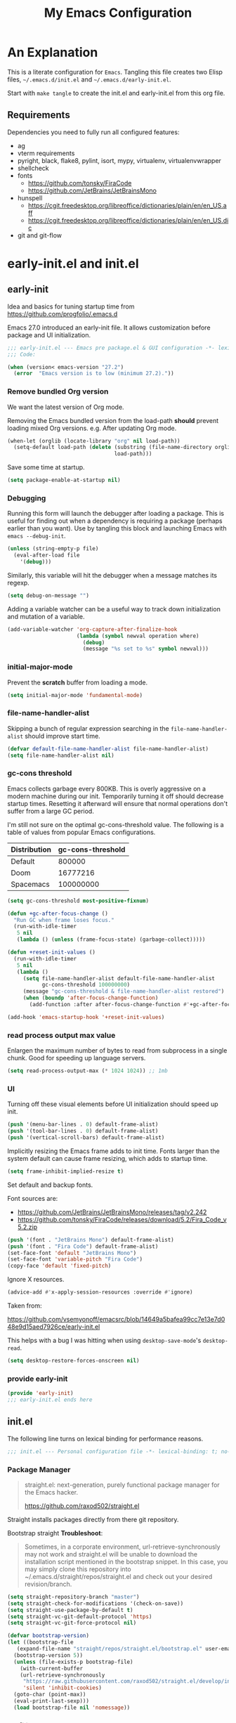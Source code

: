 #+title: My Emacs Configuration
#+STARTUP: content
#+property: header-args :tangle init.el

* An Explanation
This is a literate configuration for =Emacs=.
Tangling this file creates two Elisp files, =~/.emacs.d/init.el= and =~/.emacs.d/early-init.el=.

Start with =make tangle= to create the init.el and early-init.el from this org file.

** Requirements
Dependencies you need to fully run all configured features:
- ag
- vterm requirements
- pyright, black, flake8, pylint, isort, mypy, virtualenv, virtualenvwrapper
- shellcheck
- fonts
  - https://github.com/tonsky/FiraCode
  - https://github.com/JetBrains/JetBrainsMono
- hunspell
  - https://cgit.freedesktop.org/libreoffice/dictionaries/plain/en/en_US.aff
  - https://cgit.freedesktop.org/libreoffice/dictionaries/plain/en/en_US.dic
- git and git-flow

    
* early-init.el and init.el
** early-init
:PROPERTIES:
:header-args: :tangle-mode (identity #o444) :results silent :tangle ~/.emacs.d/early-init.el
:END:

Idea and basics for tuning startup time from https://github.com/progfolio/.emacs.d

Emacs 27.0 introduced an early-init file. It allows customization before package and UI initialization.
#+begin_src emacs-lisp
  ;;; early-init.el --- Emacs pre package.el & GUI configuration -*- lexical-binding: t; no-byte-compile: t -*-
  ;;; Code:
  
  (when (version< emacs-version "27.2")
    (error  "Emacs version is to low (minimum 27.2)."))
#+end_src

*** Remove bundled Org version

We want the latest version of Org mode.

Removing the Emacs bundled version from the load-path *should* prevent loading mixed Org versions.
e.g. After updating Org mode.
#+begin_src emacs-lisp
(when-let (orglib (locate-library "org" nil load-path))
  (setq-default load-path (delete (substring (file-name-directory orglib) 0 -1)
                                  load-path)))
#+end_src

Save some time at startup.
#+begin_src emacs-lisp
(setq package-enable-at-startup nil)
#+end_src

*** Debugging


Running this form will launch the debugger after loading a package.
This is useful for finding out when a dependency is requiring a package (perhaps earlier than you want).
Use by tangling this block and launching Emacs with =emacs --debug-init=.
#+begin_src emacs-lisp :var file="" :results silent :tangle no
(unless (string-empty-p file)
  (eval-after-load file
    '(debug)))
#+end_src

Similarly, this variable will hit the debugger when a message matches its regexp.
#+begin_src emacs-lisp :tangle no
(setq debug-on-message "")
#+end_src

Adding a variable watcher can be a useful way to track down initialization and mutation of a variable.
#+begin_src emacs-lisp :tangle no
(add-variable-watcher 'org-capture-after-finalize-hook
                      (lambda (symbol newval operation where)
                        (debug)
                        (message "%s set to %s" symbol newval)))
#+end_src

*** initial-major-mode
Prevent the *scratch* buffer from loading a mode.
#+begin_src emacs-lisp :tangle no
(setq initial-major-mode 'fundamental-mode)
#+end_src

*** file-name-handler-alist
Skipping a bunch of regular expression searching in the =file-name-handler-alist= should improve start time.
#+begin_src emacs-lisp
(defvar default-file-name-handler-alist file-name-handler-alist)
(setq file-name-handler-alist nil)
#+end_src

*** gc-cons threshold
Emacs collects garbage every 800KB.
This is overly aggressive on a modern machine during our init.
Temporarily turning it off should decrease startup times.
Resetting it afterward will ensure that normal operations don't suffer from a large GC period.

I'm still not sure on the optimal gc-cons-threshold value. The following is a
table of values from popular Emacs configurations.

| Distribution | gc-cons-threshold |
|--------------+-------------------|
| Default      |            800000 |
| Doom         |          16777216 |
| Spacemacs    |         100000000 |

#+begin_src emacs-lisp
(setq gc-cons-threshold most-positive-fixnum)

(defun +gc-after-focus-change ()
  "Run GC when frame loses focus."
  (run-with-idle-timer
   5 nil
   (lambda () (unless (frame-focus-state) (garbage-collect)))))
#+end_src

#+begin_src emacs-lisp
(defun +reset-init-values ()
  (run-with-idle-timer
   5 nil
   (lambda ()
     (setq file-name-handler-alist default-file-name-handler-alist
           gc-cons-threshold 100000000)
     (message "gc-cons-threshold & file-name-handler-alist restored")
     (when (boundp 'after-focus-change-function)
       (add-function :after after-focus-change-function #'+gc-after-focus-change)))))

(add-hook 'emacs-startup-hook '+reset-init-values)
#+end_src

*** read process output max value
Enlargen the maximum number of bytes to read from subprocess in a single chunk.
Good for speeding up language servers.

#+begin_src emacs-lisp
  (setq read-process-output-max (* 1024 1024)) ;; 1mb
#+end_src

*** UI
Turning off these visual elements before UI initialization should speed up init.
#+begin_src emacs-lisp
(push '(menu-bar-lines . 0) default-frame-alist)
(push '(tool-bar-lines . 0) default-frame-alist)
(push '(vertical-scroll-bars) default-frame-alist)
#+end_src

Implicitly resizing the Emacs frame adds to init time.
Fonts larger than the system default can cause frame resizing, which adds to startup time.
#+begin_src emacs-lisp
(setq frame-inhibit-implied-resize t)
#+end_src

Set default and backup fonts.

Font sources are:
- https://github.com/JetBrains/JetBrainsMono/releases/tag/v2.242
- https://github.com/tonsky/FiraCode/releases/download/5.2/Fira_Code_v5.2.zip
  

#+begin_src emacs-lisp
  (push '(font . "JetBrains Mono") default-frame-alist)
  (push '(font . "Fira Code") default-frame-alist)
  (set-face-font 'default "JetBrains Mono")
  (set-face-font 'variable-pitch "Fira Code")
  (copy-face 'default 'fixed-pitch)
#+end_src
Ignore X resources.
#+begin_src emacs-lisp
(advice-add #'x-apply-session-resources :override #'ignore)
#+end_src


Taken from:

[[https://github.com/vsemyonoff/emacsrc/blob/14649a5bafea99cc7e13e7d048e9d15aed7926ce/early-init.el]]

This helps with a bug I was hitting when using =desktop-save-mode='s =desktop-read=.
#+begin_src emacs-lisp
(setq desktop-restore-forces-onscreen nil)
#+end_src

*** provide early-init
#+begin_src emacs-lisp
(provide 'early-init)
;;; early-init.el ends here
#+end_src

** init.el
The following line turns on lexical binding for performance reasons.
#+begin_src emacs-lisp
  ;;; init.el --- Personal configuration file -*- lexical-binding: t; no-byte-compile: t; -*-
#+end_src

*** Package Manager
#+begin_quote
straight.el: next-generation, purely functional package manager for the Emacs hacker.

https://github.com/raxod502/straight.el
#+end_quote
Straight installs packages directly from there git repository.

Bootstrap straight
*Troubleshoot*:
#+begin_quote
Sometimes, in a corporate environment, url-retrieve-synchronously may not work and straight.el
will be unable to download the installation script mentioned in the bootstrap snippet.
In this case, you may simply clone this repository into ~/.emacs.d/straight/repos/straight.el and
check out your desired revision/branch.
#+end_quote

#+begin_src emacs-lisp
  (setq straight-repository-branch "master")
  (setq straight-check-for-modifications '(check-on-save))
  (setq straight-use-package-by-default t)
  (setq straight-vc-git-default-protocol 'https)
  (setq straight-vc-git-force-protocol nil)
  
  (defvar bootstrap-version)
  (let ((bootstrap-file
	 (expand-file-name "straight/repos/straight.el/bootstrap.el" user-emacs-directory))
	(bootstrap-version 5))
    (unless (file-exists-p bootstrap-file)
      (with-current-buffer
	  (url-retrieve-synchronously
	   "https://raw.githubusercontent.com/raxod502/straight.el/develop/install.el"
	   'silent 'inhibit-cookies)
	(goto-char (point-max))
	(eval-print-last-sexp)))
    (load bootstrap-file nil 'nomessage))
#+end_src

*** profiling
This function displays how long Emacs took to start.
It's a rough way of knowing when/if I need to optimize my init file.
#+begin_src emacs-lisp
(add-hook 'emacs-startup-hook
          (lambda ()
            (message "Emacs loaded in %s with %d garbage collecitons."
                     (format "%.2f seconds"
                             (float-time
                              (time-subtract after-init-time before-init-time)))
                     gcs-done)))
#+end_src
*** packaging

**** use-package
#+begin_src emacs-lisp
  (defmacro use-feature (name &rest args)
  "Like `use-package' but with `straight-use-package-by-default' disabled.
NAME and ARGS are in `use-package'."
  (declare (indent defun))
  `(use-package ,name
     :straight nil
     :ensure nil
     ,@args))
#+end_src

#+begin_src emacs-lisp
(straight-use-package 'use-package)
(eval-when-compile
  (require 'use-package))
#+end_src

#+begin_src emacs-lisp
(setq init-file-debug nil)
(if init-file-debug
    (setq use-package-verbose t
          use-package-expand-minimally nil
          use-package-compute-statistics t
          debug-on-error t)
  (setq use-package-verbose nil
        use-package-expand-minimally t))
#+end_src

*** define constants

#+begin_src emacs-lisp
  (defconst *sys/win32*
    (eq system-type 'windows-nt)
    "Are we running on a Win system?")
  
  (defconst *sys/linux*
    (eq system-type 'gnu/linux)
    "Are we running on a GNU/Linux system?")
  
  (defconst *sys/mac*
    (eq system-type 'darwin)
    "Are we running on a Mac system?")
  
  (defconst *sys/project-home*
    "~/Devel")
  
  (defconst sys/leader-key "SPC"
    "The default leader key.")
  
  (defconst sys/leader-secondary-key "C-SPC"
    "The secondary leader key.")
  
  (defconst sys/major-leader-key "SPC m"
    "The default major mode leader key.")
  
  (defconst sys/major-leader-secondary-key "C-SPC m"
    "The secondary major mode leader key.")
  
  (defconst *sys/shell-history-file* "~/.bash_history")
  (defconst *sys/shell-config-file* "~/.bashrc")
  
  (cond (*sys/mac*
	 (defconst *sys/font-default-height* 132)
	 (defconst *sys/shell-executable* "/usr/local/bin/bash")
	 (defconst *sys/omnisharp-server-path* (expand-file-name "util/omnisharp-run.sh" user-emacs-directory))
	 (setenv "LSP_MONO_BASE_DIR" "/usr/local/cellar/mono/6.12.0.122")
	 (setenv "LSP_OMNISHARP_EXE" "/usr/local/share/omnisharp-osx/omnisharp/omnisharp.exe")
	 )
	(*sys/linux*
	 (defconst *sys/font-default-height* 105)
	 (defconst *sys/shell-executable* "/bin/bash")
	 ))
  
  (defun sys/activate-venv ()
    "Auto activated venv when project folder name is in list of available venvs"
    (when
	(and (derived-mode-p 'python-mode) (projectile-project-root))
      (let
	  (
	   (project-dir
	    (file-name-nondirectory
	     (directory-file-name
	      (file-name-directory (projectile-project-root))))))
  
	;; require is idempotent so could be evaluated multiple times
	(require 'virtualenvwrapper)
	(cond  ((equal project-dir venv-current-name))
	       ((member project-dir (venv-get-candidates))
		(progn
		  (message "Switch venv: %s" project-dir)
		  (venv-workon project-dir))
		)
	       (t
		(progn
		  (message "%s not found. venv deactivated" project-dir)
		  (venv-deactivate)))))))
#+end_src

* Packages
** evil
#+begin_quote

Evil is an extensible vi layer for Emacs. It emulates the main features of Vim, and provides facilities for writing custom extensions.
[...] evil-collection assumes evil-want-keybinding is set to nil and evil-want-integration is set to t before loading evil and evil-collection.

https://github.com/emacs-evil/evil
#+end_quote

#+begin_src emacs-lisp
  (use-package evil
    :demand t
    :init
    (setq evil-want-integration t)
    (setq evil-undo-system 'undo-redo)
    (setq evil-want-keybinding nil)
    :hook (after-init . evil-mode))
#+end_src

*** evil-collection
#+begin_quote
This is a collection of Evil bindings for the parts of Emacs that Evil does not cover properly by default.

https://github.com/emacs-evil/evil-collection
#+end_quote
#+begin_src emacs-lisp
  (use-package evil-collection
    :after evil
    :init
    (progn
      ;;Whether to setup Evil bindings in the minibuffer.
      (setq evil-collection-setup-minibuffer t))
    :config
    (progn
      (evil-collection-init)
      ))
#+end_src

** general (key-bindings)
#+begin_quote
general.el provides a more convenient method for binding keys in emacs (for both evil and non-evil users).

https://github.com/noctuid/general.el#about
#+end_quote

Load general before the remaining packages so they can make use of the ~:general~ keyword in their declarations.

#+begin_src emacs-lisp
  (use-package general
    :demand t
    :init
    (progn
      (setq general-override-states '(insert emacs hybrid normal visual motion operator replace)))
    :config
    (progn
  
      (defun sys/major-mode-name (arg)
	"Return major mode name"
	(cons
	 (cadr (split-string (car arg) " "))
	 (replace-regexp-in-string
	  "-mode$"
	  ""
	  (symbol-name major-mode))))
  
      (general-evil-setup)
  
      (general-create-definer
	global-leader
	:keymaps 'override
	:states '(normal insert emacs motion visual)
	:prefix sys/leader-key
	:non-normal-prefix sys/leader-secondary-key)
  
      (general-create-definer
	global-major-leader
	:states '(normal insert emacs motion viusal)
	:prefix sys/major-leader-key
	:non-normal-prefix sys/major-leader-secondary-key
	"" '(:ignore t :which-key sys/major-mode-name))
  
      (general-nmap "," (general-simulate-key "SPC m"))
  
      (global-leader
	"a" '(:ignore t :wk "applications")
  
	"b" '(:ignore t :wk "buffers")
	"bx"  'kill-current-buffer
	"bd"  'dired
	"bD" 'dired-jump
	"bm" '((lambda () (interactive) (switch-to-buffer "*Messages*"))
	       :which-key "messages-buffer")
	"bs" '((lambda () (interactive) (switch-to-buffer "*scratch*"))
	       :which-key "scratch-buffer")
  
	"f" '(:ignore t :wk "files")
	"fe" '(:ignore t :which-key "env")
	"fed" '((lambda () (interactive) (find-file (expand-file-name "init.org" user-emacs-directory))) :which-key "init.org")
	"feb" '((lambda () (interactive) (find-file *sys/shell-config-file*)) :which-key ".bashrc")
	"fey" '((lambda () (interactive) (dired (expand-file-name "snippets" user-emacs-directory))) :which-key "yasnippet folder")
	"fep" '(straight-freeze-versions :which-key "freeze packages")
  
	"g" '(:ignore t :wk "git")
	"j" '(:ignore t :wk "jump")
	"p" '(:ignore t :wk "projects")
	"s" '(:ignore t :wk "search")
	"S" '(:ignore t :wk "spelling")
	"t" '(:ignore t :wk "themes")
  
	"T" '(:ignore t :wk "toggle")
  
	"w" '(:ignore t :wk "windows")
	"w?" 'split-window-vertically
	"w=" 'balance-windows-area
	"w/" 'split-window-horizontally
	"wH" 'evil-window-move-far-left
	"wJ" 'evil-window-move-very-bottom
	"wK" 'evil-window-move-very-top
	"wL" 'evil-window-move-far-right
	"wd" 'delete-window
	"wh" 'windmove-left
	"wj" 'windmove-down
	"wk" 'windmove-up
	"wl" 'windmove-right
	"wo" 'other-window
	"wO" 'delete-other-windows
	"wx" 'kill-buffer-and-window
	"wX" '((lambda () (interactive) (call-interactively #'other-window) (kill-buffer-and-window))
	       :which-key "kill-other-buffer-and-window")
  
	"q" '(:ignore t :wk "quit")
  
	"!" 'shell-command
	":" 'eval-expression
	"TAB" '((lambda () (interactive) (switch-to-buffer nil))
		:which-key "other-buffer")
  
  
  
	)))
#+end_src

** which-key
#+begin_quote
which-key is a minor mode for Emacs that displays the key bindings following your currently entered incomplete command (a prefix) in a popup.

https://github.com/justbur/emacs-which-key
#+end_quote
#+begin_src emacs-lisp
  (use-package which-key
    :demand t
    :config
    (progn
      (setq which-key-side-window-location 'bottom)
      (setq which-key-popup-type 'side-window)
      (setq which-key-sort-order 'which-key-key-order-alpha
	    which-key-side-window-max-width 0.33
	    which-key-idle-delay 0.75)
      (which-key-mode)
      )
    :diminish )
#+end_src

** magit
#+begin_quote
Magit is an interface to the version control system Git, implemented as an Emacs package.

https://magit.vc/
#+end_quote
#+begin_src emacs-lisp
  (use-package magit
    :defer t
    :after (general)
    :general
    (global-leader
      "gb"  'magit-blame
      "gi"  'magit-init
      "gs"  'magit-status
      )
    :config
    (transient-bind-q-to-quit))
#+end_src

*** magit-gitflow
Plugin in for git-flow in magit.

https://github.com/jtatarik/magit-gitflow

#+begin_src emacs-lisp
  (use-package magit-gitflow
    :defer t
    :init (setq magit-gitflow-popup-key "%")
    ;; TODO add % key to magit-dispatch-popup
    ;; https://magit.vc/manual/magit-popup.html#Customizing-Existing-Popups
    ;; :config
    ;; (progn
    ;;   (magit-define-popup-action 'magit-dispatch-popup
    ;;    "%" "Git Flow" 'magit-gitflow-popup t))
    :hook (magit-mode . magit-gitflow-mode)
    :general
    (general-def magit-mode-map
      "%" 'magit-gitflow-popup)
    )
#+end_src

** company
#+begin_quote
Company is a text completion framework for Emacs.
The name stands for "complete anything".
It uses pluggable back-ends and front-ends to retrieve and display completion candidates.

http://company-mode.github.io/
#+end_quote
#+begin_src emacs-lisp
  (use-package company
    :hook ((prog-mode) . company-mode)
    :diminish
    :general
    (general-def company-active-map
      "C-k" 'company-select-previous
      "C-j" 'company-select-next
      "<tab>" 'company-complete-common-or-cycle
      "S-<tab>" 'company-select-previous
      ;;for x11 https://emacs.stackexchange.com/a/53469
      "S-<iso-lefttab>" 'company-select-previous)
    :config
    (progn
  
      (defun add-yasnippet-backend (backend)
	"Add company-yasnippet backend to given company backend"
	(if (and (listp backend) (member 'company-yasnippet backend))
	    backend
	  (append (if (consp backend) backend (list backend))
		  '(:with company-yasnippet))))
  
      ;; add yasnippet-backend to all company backends
      (setq company-backends (mapcar #'add-yasnippet-backend company-backends))
  
      (setq company-tooltip-align-annotations t
	    company-idle-delay 0.1
	    company-show-numbers t
	    company-dabbrev-ignore-case nil
	    company-dabbrev-downcase nil
	    company-minimum-prefix-length 2
	    company-require-match nil)
      )
    )
  
  
  (use-package company-tabnine
    :defer t
    :commands company-tabnine-install-binary
    :after company
    :config
    (progn
      (setq company-tabnine-max-num-results 9)
      (company-tabnine-toggle t)
      )
    :init
    (progn
      ;; tabnine integration from https://github.com/MatthewZMD/.emacs.d/blob/master/elisp/init-company.el
      (defun company//sort-by-tabnine (candidates)
	"Integrate company-tabnine with lsp-mode"
	(if (or (functionp company-backend)
		(not (and (listp company-backend) (memq 'company-tabnine company-backends))))
	    candidates
	  (let ((candidates-table (make-hash-table :test #'equal))
		candidates-lsp
		candidates-tabnine)
	    (dolist (candidate candidates)
	      (if (eq (get-text-property 0 'company-backend candidate)
		      'company-tabnine)
		  (unless (gethash candidate candidates-table)
		    (push candidate candidates-tabnine))
		(push candidate candidates-lsp)
		(puthash candidate t candidates-table)))
	    (setq candidates-lsp (nreverse candidates-lsp))
	    (setq candidates-tabnine (nreverse candidates-tabnine))
	    (nconc (seq-take candidates-tabnine 3)
		   (seq-take candidates-lsp 6)))))
  
      (defun lsp-after-open-tabnine ()
	"Hook to attach to `lsp-after-open'."
	(setq-local company-tabnine-max-num-results 3)
	(add-to-list 'company-transformers 'company//sort-by-tabnine t)
	(add-to-list 'company-backends '(company-capf :with company-tabnine :separate)))
  
      (defun company-tabnine-toggle (&optional enable)
	"Enable/Disable TabNine. If ENABLE is non-nil, definitely enable it."
	(interactive)
	(if (or enable (not (memq 'company-tabnine company-backends)))
	    (progn
	      (add-hook 'lsp-after-open-hook #'lsp-after-open-tabnine)
	      (add-to-list 'company-backends #'company-tabnine)
	      (when (bound-and-true-p lsp-mode) (lsp-after-open-tabnine))
	      (message "TabNine enabled."))
	  (setq company-backends (delete 'company-tabnine company-backends))
	  (setq company-backends (delete '(company-capf :with company-tabnine :separate) company-backends))
	  (remove-hook 'lsp-after-open-hook #'lsp-after-open-tabnine)
	  (company-tabnine-kill-process)
	  (message "TabNine disabled.")))
      )
    :general
    (global-major-leader :keymaps 'prog-mode-map
      "c" '(:ignore t :wk "company")
      "ct" '(company-tabnine-toggle :wk "toggle tabnine"))
    )
#+end_src

** company-box

#+begin_quote
A company front-end with icons.

https://github.com/sebastiencs/company-box
#+end_quote

#+begin_src emacs-lisp :tangle no
  (use-package company-box
    :if (display-graphic-p)
    :after company
    :hook (company-mode . company-box-mode))
#+end_src

** consult
#+begin_quote
Consult provides practical commands based on the Emacs completion function completing-read.
Completion allows you to quickly select an item from a list of candidates.

https://github.com/minad/consult
#+end_quote

#+begin_src emacs-lisp
  (use-package consult
    :init
    (progn
  
      ;; Optionally configure the register formatting. This improves the register
      ;; preview for `consult-register', `consult-register-load',
      ;; `consult-register-store' and the Emacs built-ins.
      (setq register-preview-delay 0
	    register-preview-function #'consult-register-format)
  
      ;; Optionally tweak the register preview window.
      ;; This adds thin lines, sorting and hides the mode line of the window.
      (advice-add #'register-preview :override #'consult-register-window)
  
      ;; Optionally replace `completing-read-multiple' with an enhanced version.
      (advice-add #'completing-read-multiple :override #'consult-completing-read-multiple)
  
      ;; Use Consult to select xref locations with preview
      (setq xref-show-xrefs-function #'consult-xref
	    xref-show-definitions-function #'consult-xref)
      )
    :config
    (progn
  
      (defun consult--preview-p ()
	"Are we in a consult preview buffer?"
	(when-let (win (active-minibuffer-window))
	  (not (eq nil (buffer-local-value
			'consult--preview-function
			(window-buffer win))))))
  
      ;; Optionally configure a function which returns the project root directory.
      (setq consult-project-root-function #'projectile-project-root)
      )
  
    :general
    (general-def :states '(normal)
      "P" #'consult-yank-from-kill-ring
      )
    (global-leader
      "SPC" '(execute-extended-command :which-key "M-x")
      "/" '(consult-ripgrep :wk "ripgrep")
      "ss" '(consult-line :wk "search")
      "bb" '(consult-buffer :which-key "buffer list")
      "ff" '(find-file :wk "find files")
      "fr" '(consult-recent-file :wk "recent files")
      "ji" '(consult-imenu :wk "imenu")
      )
    :defer 1
    )
#+end_src

** projectile
#+begin_quote
Projectile is a project interaction library for Emacs.
Its goal is to provide a nice set of features operating on a project level without introducing external dependencies (when feasible).

https://github.com/bbatsov/projectile
#+end_quote
#+begin_src emacs-lisp
  (use-package projectile
    :after (general)
    :commands (projectile-project-root)
    :general
    (global-leader
      "p!" 'projectile-run-shell-command-in-root
      "pp" 'projectile-switch-project
      "pf" 'projectile-find-file
      "pD" 'projectile-dired
      "pe" 'projectile-edit-dir-locals
      "pR" 'projectile-replace)
    :config
    (progn
      (defun sys/switch-project-action ()
	"Switch to a workspace with the project name."
	(persp-switch (projectile-project-name))
	(projectile-find-file))
      (setq projectile-project-search-path (list *sys/project-home*))
      (setq projectile-switch-project-action #'sys/switch-project-action)
      (add-to-list 'projectile-globally-ignored-directories "site-packages")
      (projectile-mode t))
    )
#+end_src

** vterm
#+begin_quote
Emacs-libvterm (vterm) is fully-fledged terminal emulator inside GNU Emacs based on libvterm, a C library.

https://github.com/akermu/emacs-libvterm
#+end_quote
#+begin_src emacs-lisp
  (use-package vterm
    :straight (:post-build (cl-letf (((symbol-function #'pop-to-buffer)
				      (lambda (buffer) (with-current-buffer buffer (message (buffer-string))))))
			     (setq vterm-always-compile-module t)
			     (require 'vterm)))
    :commands (vterm vterm-other-window)
    :general
    (global-leader "at" '(:ignore t :which-key "terminal")
      "att" 'vterm-other-window
      "at." 'vterm
      )
    ;; (general-def vterm-mode-map "C-r" 'helm-vterm-search-history :states '(normal emacs))
    (general-def vterm-mode-map "C-l" 'vterm-clear :states '(normal emacs))
    ;; copied from spacemacs
    :config
    (setq vterm-shell *sys/shell-executable*)
    ;; (defun vterm-make-history-candidates ()
    ;;   (with-temp-buffer
    ;;     (insert-file-contents *sys/shell-history-file*)
    ;;     (reverse
    ;;      (delete-dups
    ;; 	(split-string (buffer-string) "\n")))))
  
    ;; (defun helm-vterm-search-history ()
    ;;   "Narrow down bash history with helm."
    ;;   (interactive)
    ;;   (cl-assert (string-equal mode-name "VTerm") nil "Not in VTerm mode")
    ;;   (helm :sources (helm-build-sync-source "Bash history"
    ;; 		     :candidates (vterm-make-history-candidates)
    ;; 		     :action #'vterm-send-string)
    ;; 	  :buffer "*helm-bash-history*"
    ;; 	  :candidate-number-limit 10000))
  
    (evil-set-initial-state 'vterm-mode 'emacs)
    (add-hook 'vterm-mode-hook #'(lambda () (setq-local global-hl-line-mode nil)))
    )
#+end_src

** diminish
#+begin_quote
This package implements hiding or abbreviation of the mode line displays (lighters) of minor-modes.

https://github.com/emacsmirror/diminish
#+end_quote
#+begin_src emacs-lisp :lexical t
(use-package diminish
  :defer 3)
#+end_src

** expand-region
#+begin_quote
Expand region increases the selected region by semantic units. Just keep pressing the key until it selects what you want.

https://github.com/magnars/expand-region.el

See also
https://github.com/hlissner/doom-emacs/blob/develop/docs/faq.org#why-do-non-evil-users-get-expand-region-but-not-evil-users
to learn about the VIM way.
#+end_quote
#+begin_src emacs-lisp
  (use-package expand-region
    :commands er/expand-region
    :config
    (setq expand-region-contract-fast-key "V"
	  expand-region-reset-fast-key "r")
    :general
    (global-leader
      "v"   'er/expand-region)
    )
#+end_src
** Development
Following packages are used majorly for programming

#+begin_src emacs-lisp
  (use-package highlight-indent-guides
    :defer t
    :hook (prog-mode . highlight-indent-guides-mode)
    :if (display-graphic-p)
    :diminish
    :config
    (setq highlight-indent-guides-method 'character)
    (setq highlight-indent-guides-responsive 'top)
    (setq highlight-indent-guides-delay 0)
    (setq highlight-indent-guides-auto-character-face-perc 7)
    )
#+end_src

*** rainbow-delimiters
#+begin_quote
rainbow-delimiters is a "rainbow parentheses"-like mode which highlights delimiters such as parentheses, brackets or braces according to their depth.

https://github.com/Fanael/rainbow-delimiters
#+end_quote

#+begin_src emacs-lisp
  (use-package rainbow-delimiters
    :defer t
    :hook (prog-mode . rainbow-delimiters-mode))
#+end_src
*** evil-nerd-commenter
#+begin_quote
A Nerd Commenter emulation, help you comment code efficiently.

https://github.com/redguardtoo/evil-nerd-commenter
#+end_quote

#+begin_src emacs-lisp
  (use-package evil-nerd-commenter
    :commands evilnc-comment-or-uncomment-lines
    :general
    (global-leader
      ";" '(evilnc-comment-or-uncomment-lines :which-key "evil-comment"))
    )
#+end_src

*** lsp-mode
#+begin_quote
Client for Language Server Protocol.
lsp-mode aims to provide IDE-like experience by providing optional integration with the most popular Emacs packages like company, flycheck and projectile.
#+end_quote

#+begin_src emacs-lisp
  (use-package lsp-mode
    :defer t
    :hook
    ((lsp-mode . lsp-enable-which-key-integration))
    :commands (lsp lsp-deferred)
    :config
    (progn
      ;; disable flycheck override with lsp checker in python-mode
      (setq lsp-diagnostics-disabled-modes '(python-mode)
	    lsp-keep-workspace-alive nil
	    lsp-auto-guess-root t
	    lsp-ui-doc-enable nil
	    lsp-ui-doc-position 'at-point
	    lsp-signature-function 'lsp-signature-posframe
	    ;; disable lsp company completion provider
	    lsp-completion-provider :none
	    )
      )
    :general
    (global-major-leader :keymaps '(python-mode-map csharp-mode-map)
      "l" '(:keymap lsp-command-map :wk "lsp"))
    )
  
  (use-package lsp-ui
    :after lsp-mode
    :commands lsp-ui-mode
    :config
    (setq lsp-ui-sideline-ignore-duplicate t)
    )
#+end_src

*** flycheck
#+begin_quote
Flycheck is a modern on-the-fly syntax checking extension for GNU Emacs, intended as replacement for the older Flymake extension which is part of GNU Emacs.

https://www.flycheck.org/en/latest/
#+end_quote
#+begin_src emacs-lisp
  (use-package flycheck
    :defer t
    :init
    (add-hook 'emacs-lisp-mode-hook #'flycheck-mode)
    (add-hook 'sh-mode-hook #'flycheck-mode)
    (add-hook 'python-mode-hook #'(lambda ()
				    (flycheck-mode)
				    ;; checker setup locally for python-mode
				    ;; explicitly set flake8 checker
				    ;; implicitly set mypy and pylint in checker chain
				    (setq-local flycheck-checker 'python-flake8)
				    ;; safe time and just determine the line of error
				    (setq-local flycheck-highlighting-mode 'lines)
				    ;; only apply syntax check on save and mode-enabled
				    (setq-local flycheck-check-syntax-automatically '(save mode-enabled)
						flycheck-relevant-error-other-file-show nil)
				    ;; disable highlight for flycheck infos
				    (face-remap-add-relative 'flycheck-info :underline nil)))
    :custom (flycheck-emacs-lisp-load-path 'inherit "necessary with straight.el")
    :general
    (global-major-leader :keymaps 'prog-mode-map
      "f" '(:ignore t :wk "flycheck")
      "fe" '(flycheck-list-errors :wk "list errors"))
    )
#+end_src

*** format-all
#+begin_quote
Lets you auto-format source code in many languages using the same command for all languages, instead of learning a different Emacs package and formatting command for each language.

https://github.com/lassik/emacs-format-all-the-code
#+end_quote

#+begin_src emacs-lisp
  (use-package format-all
    :defer t
    :commands format-all-buffer
    ;; Format elisp
    :general
    (global-major-leader
      :keymaps
      'emacs-lisp-mode-map
      "b"
      '(:ignore t :which-key "buffers")
      "bf"
      'format-all-buffer)
    ;; :hook ((python-mode) . format-all-mode)
    )
#+end_src

*** Python

#+begin_src emacs-lisp
  (use-feature python
    :defer t
    :config
    (progn
      (setq python-prettify-symbols-alist '(("in" . ?∈) ("lambda" . ?λ) ("not in" . ?∉))))
    :hook ((python-mode . semantic-mode)
	   (python-mode . prettify-symbols-mode)
	   (python-mode . (lambda ()
			    ;; disable project errors on modeline
			    (setq-local lsp-modeline-diagnostics-enable nil
					lsp-headerline-breadcrumb-enable nil))))
    :init
    (progn
      (setq semantic-default-submodes nil)
      ))
#+end_src

**** importmagic.el
Emacs package which tries to suggest imports for unresolved symbols.

https://github.com/anachronic/importmagic.el

#+begin_src emacs-lisp
  (use-package importmagic
    :defer t
    :init
    (add-hook 'venv-postactivate-hook  #'importmagic-mode)
    :general
    (global-major-leader :keymaps 'python-mode-map
      "i" '(importmagic-fix-imports :which-key "fix imports")))
#+end_src

**** lsp-pyright
#+begin_src emacs-lisp
  (use-package lsp-pyright
    :defer t
    :init
    (progn
      (defun sys/lsp-start-pyright ()
	;;Do not start lsp-mode when in consult preview
	(unless (consult--preview-p)
	  (require 'lsp-pyright)
	  (lsp-deferred)))
      )
    :hook (python-mode . sys/lsp-start-pyright)
    )
#+end_src

**** virtualenvwrapper
#+begin_quote
A featureful virtualenv tool for Emacs. Emulates much of the functionality of Doug Hellmann's virtualenvwrapper.

https://github.com/porterjamesj/virtualenvwrapper.el
#+end_quote
#+begin_src emacs-lisp
  (use-package virtualenvwrapper
    :commands
    (venv-projectile-auto-workon
     venv-list-virtualenvs
     venv-get-candidates)
    :init
    (add-hook 'projectile-after-switch-project-hook
	      #'sys/activate-venv))
#+end_src

**** blacken
#+begin_src emacs-lisp
      (use-package blacken :defer t :commands blacken-buffer
        ;; only format buffer when in python-mode
        :init (add-hook 'before-save-hook #'(lambda () (when (derived-mode-p 'python-mode)
           (blacken-buffer)
           )))
      )
#+end_src

**** pytest-el
https://github.com/ionrock/pytest-el

- FIX  Package cl is deprecated
#+begin_src emacs-lisp
  (use-package pytest :defer t
    :commands (pytest-one ptytest-module pytest-all)
    :config (add-to-list 'pytest-project-root-files "setup.cfg")
    :general
    (global-major-leader :keymaps 'python-mode-map
      "t" '(:ignore t :which-key "testing")
      "tt" 'pytest-one
      "ta" 'pytest-all
      "tb" 'pytest-module
      )
    )
#+end_src

**** py-isort
#+begin_src emacs-lisp
  (use-package py-isort
    :commands py-isort-before-save
    :init
  ;;isort checks if in python-mode
    (add-hook 'before-save-hook 'py-isort-before-save))
#+end_src
*** CSharp

Use lsp-mode and OmniSharp-Roslyn as a language server for C#.
Download OmniSharp-Roslyn from https://github.com/OmniSharp/omnisharp-roslyn/releases.
Because OmniSharp comes with its own embedded Mono with no references to other assemblies, we also need Mono (https://www.mono-project.com) installed.
Then tell the run script (~*sys/omnisharp-server-path*~) where to find the OmniSharp executable and the path to Mono 
by setting the env variable ~LSP_MONO_BASE_DIR~ and ~LSP_OMNISHARP_EXE~ respectively.
Also, tell lsp-mode where to find the OmniSharp executable by setting ~lsp-csharp-server-path~.

(Could be necessary to do ~chmod +x run~.)

#+begin_src emacs-lisp
  (use-package csharp-mode
    :if (bound-and-true-p *sys/omnisharp-server-path*)
    :init
    (progn
      (setq  lsp-csharp-server-path *sys/omnisharp-server-path*))
    :defer t
    :hook (csharp-mode . lsp-deferred)
    :config
    (progn
      ;; todo ignore unity folder then remove line
      (setq lsp-enable-file-watchers nil)
      ;; (make-variable-buffer-local 'lsp-file-watch-ignored-directories)
      ;; (add-to-list 'lsp-file-watch-ignored-directories "[/\\\\]\\Library\\'")
      (setq-local lsp-auto-guess-root t)
      )
    )
#+end_src

*** unity.el

#+begin_quote
This package provides some Emacs integration with the Unity game engine.
Most notably, it provides the ability to open source files from Unity in Emacs or Emacsclient while still generating the solution and project files for use with lsp-mode.

https://github.com/elizagamedev/unity.el
#+end_quote

Generate a code binary with ~(unity-build-code-shim)~ and select it in Unity's preferences /External Script Editor/.
To open C# files with Emacs also add ~emacs +$(Line):$(Column) $(File)~ to  /External Script Editor Args/.

#+begin_src emacs-lisp
  (use-package unity
    :defer t
    :init
    (progn
      (add-hook 'csharp-mode-hook #'unity-setup))
    :straight
    (unity
     :type git
     :host github
     :repo "elizagamedev/unity.el"
     :files ("*.el" "*.c")))
#+end_src

** Themes

https://github.com/hlissner/emacs-doom-themes
  
#+begin_src emacs-lisp
  (use-package doom-themes
    :config
    ;; Global settings (defaults)
    (setq doom-themes-enable-bold t    ; if nil, bold is universally disabled
	  doom-themes-enable-italic t
	  doom-themes-treemacs-theme "doom-atom") ; if nil, italics is universally disabled
    ;; Enable flashing mode-line on errors
    (doom-themes-visual-bell-config)
    ;; Corrects (and improves) org-mode's native fontification.
    (doom-themes-org-config)
    (doom-themes-treemacs-config)
    :general
    (global-leader "tt" '(:ignore t :which-key "choose themes")
      "tt1" '((lambda () (interactive)
		(load-theme 'doom-one t))
	      :which-key "doom-one")
      "tt2" '((lambda () (interactive)
		(load-theme 'doom-one-light t))
	      :which-key "doom-one-light")
      )
    )
#+end_src

** doom-modeline
#+begin_quote
A fancy and fast mode-line inspired by minimalism design.

https://github.com/seagle0128/doom-modeline
#+end_quote
*Troubleshoot*
It could happen that when behind a proxy you have to manually download the fonts for the /all-the-icons.el/ package included
in doom-modeline.
#+begin_src emacs-lisp
  (use-package doom-modeline
    :defer t
    :config
    (setq doom-modeline-icon (display-graphic-p)
	  doom-modeline-height 20
	  doom-modeline-buffer-file-name-style 'truncate-all
	  doom-modeline-buffer-encoding nil)
    :hook
    (after-init . doom-modeline-mode))
#+end_src

** solaire
#+begin_quote
solaire-mode is an aesthetic plugin designed to visually distinguish "real" buffers (i.e. file-visiting code buffers where you do most of your work) from "unreal" buffers
(like popups, sidebars, log buffers, terminals, etc) by giving the latter a slightly different -- often darker -- background

https://github.com/hlissner/emacs-solaire-mode
#+end_quote

#+begin_src emacs-lisp
  (use-package solaire-mode
    :defer t)
#+end_src

** Hyda
 Hydra helps to design transient key bindings.

 https://github.com/abo-abo/hydra
 #+begin_src  emacs-lisp
   (use-package hydra
     :defer t
     :config
     (defhydra hydra-text-scale (:timeout 4)
       "scale text"
       ("j" text-scale-increase "in")
       ("k" text-scale-decrease "out")
       ("q" nil "finished" :exit t))
     :general
     (global-leader
       "ts" '(hydra-text-scale/body :which-key "scale text"))
     )
 #+end_src
** ispell
#+begin_src emacs-lisp
  (use-package ispell
    :init
    (progn
      ;; env variable is important for hunspell to find
      ;; the dictionary
      (setenv "DICTIONARY" "en_US")
      (add-to-list 'ispell-hunspell-dictionary-alist '("deutsch-hunspell"
						       "[[:alpha:]]"
						       "[^[:alpha:]]"
						       "[']"
						       t
						       ("-d" "de_DE"); Dictionary file name
						       nil
						       iso-8859-1))
  
      (add-to-list 'ispell-hunspell-dictionary-alist '("english-hunspell"
						       "[[:alpha:]]"
						       "[^[:alpha:]]"
						       "[']"
						       t
						       ("-d" "en_US")
						       nil
						       iso-8859-1))
      (setq ispell-program-name (executable-find "hunspell")
	    )))
#+end_src
** flyspell
#+begin_quote
Flyspell enables on-the-fly spell checking in Emacs by the means of a minor mode.

http://www-sop.inria.fr/members/Manuel.Serrano/flyspell/flyspell.html
#+end_quote

- FIX ispell starts also in init major mode which is fundamental mode
- TODO add German dict to ispell
- TODO add cycling hydra menu for spell checking

#+begin_src emacs-lisp
  (use-feature flyspell
    :after ispell
    :hook ((prog-mode . flyspell-prog-mode)
	   (text-mode . flyspell-mode))
    :config
    (progn
      ;; better performance, see https://www.emacswiki.org/emacs/FlySpell#h5o-3
      (setq flyspell-issue-message-flag nil)))
#+end_src

** flyspell-correct
#+begin_quote
Correcting misspelled words with flyspell using favourite interface.
Helm in this case.

https://github.com/d12frosted/flyspell-correct
#+end_quote

#+begin_src emacs-lisp
  (use-package flyspell-correct
    :defer t
    :after flyspell
    :general
    (global-leader
      "Sc" '(flyspell-correct-wrapper :which-key "check"))
    )
#+end_src

** winner
Winner Mode is a global minor mode that allows you to “undo” and “redo” changes in WindowConfiguration
(Changes in window state).
#+begin_src emacs-lisp
  (use-package winner
    :defer 3
    :general
    (global-leader
      "wu" 'winner-undo
      "wr" 'winner-redo)
    :config
    (add-to-list 'winner-boring-buffers "*Help*")
    (winner-mode t))
#+end_src

** winum
#+begin_quote
Window numbers for Emacs: Navigate your windows and frames using numbers !

https://github.com/deb0ch/emacs-winum
#+end_quote

#+begin_src emacs-lisp
   (use-package winum
     :defer 1
     :config
   (setq winum-auto-assign-0-to-minibuffer nil
             winum-auto-setup-mode-line nil
             winum-ignored-buffers '(" *LV*" " *which-key*"))
  (global-leader "0" 'winum-select-window-0
    "1" 'winum-select-window-1
        "2" 'winum-select-window-2
        "3" 'winum-select-window-3
        "4" 'winum-select-window-4
        "5" 'winum-select-window-5
        "6" 'winum-select-window-6
        "7" 'winum-select-window-7
        "8" 'winum-select-window-8
        "9" 'winum-select-window-9)
  ;; Rename the entry winum 0-9 at SPC root, to 0..9
  (push '(("\\(.*\\) 0" . "winum-select-window-0") . ("\\1 0..9" . "window 0..9"))
      which-key-replacement-alist)
  (push '((nil . "winum-select-window-[1-9]") . t) which-key-replacement-alist)
    (winum-mode))
#+end_src

** shackle
#+begin_quote
Enforce rules for popup windows

https://depp.brause.cc/shackle/
#+end_quote

#+begin_src emacs-lisp
  (use-package shackle :defer t
    :commands (shackle-mode)
    :custom (shackle-rules '(("*Flycheck errors*"  :align below :size 0.15)
			     ("*vterm*" :align below :size 0.3)
			     (magit-status-mode :select t)
			     ))
    :hook ((flycheck-mode global-flycheck-mode magit-mode vterm-mode) . shackle-mode))
#+end_src

** smartparens
#+begin_quote
Smartparens is a minor mode for dealing with pairs in Emacs.

https://github.com/Fuco1/smartparens
#+end_quote

#+begin_src emacs-lisp
  (use-package smartparens
  :defer t
  :hook ((prog-mode org-mode) . smartparens-mode))
#+end_src

** paran
Show matching delimiters highlighted.

#+begin_src emacs-lisp
(use-feature paren
  :defer 1
  :config (show-paren-mode t))
#+end_src

** compile
#+begin_src emacs-lisp
    (use-feature compile
    :config
    (setq compilation-scroll-output 'first-error)
    (defun +compilation-colorize ()
      "Colorize from `compilation-filter-start' to `point'."
      (require 'ansi-color)
      (let ((inhibit-read-only t))
        (ansi-color-apply-on-region (point-min) (point-max))))
  (add-hook 'compilation-filter-hook #'+compilation-colorize))
#+end_src

** yaml-mode
#+begin_src emacs-lisp
  (use-package yaml-mode
    :defer t
    )
#+end_src

** perspective
#+begin_quote
The Perspective package provides multiple named workspaces (or "perspectives") in Emacs, similar to multiple desktops in window managers like Awesome and XMonad, and Spaces on the Mac.

https://github.com/nex3/perspective-el
#+end_quote

Perspective package is essentiell for buffer organisation. Therefore we load it early and before other packages like centaur-tab.

#+begin_src emacs-lisp
  (use-package perspective
    :hook (after-init . persp-mode)
    :general
    (global-leader
      "pP" 'persp-switch)
    :config
    (progn
      (setq persp-state-default-file (expand-file-name "persp-save-file.el" user-emacs-directory)
	    persp-modestring-short t)
  
  
      (add-hook 'persp-switch-hook 'sys/activate-venv)
      (add-hook 'kill-emacs-hook #'persp-state-save)
  
      (unless (equal persp-mode t)
	(persp-mode)))
    )
#+end_src

** dashboard

#+begin_src emacs-lisp
  
  (use-package dashboard
    :demand t
    :init
    (progn
      (add-hook 'dashboard-mode-hook #'(lambda () (setq-local global-hl-line-mode nil))))
    :config
    (progn
  
      (defun dashboard-insert-hackernews (list-size)
	"Request LIST-SIZE number of top-stories from hackernews."
	;; TODO implement time interval check (e.g. update every 15 min)
  
	;; only load one time
	(when (equal dashboard-hackernews-init-state dashboard-hackernews-state)
	  (hackernews-get-topstories
	   list-size
	   (lambda (stories)
	     (when stories
	       (let* ((formatted-stories (dashboard-hackernews-add-formatted-stories-alist stories)))
		 (setq dashboard-hackernews-state formatted-stories)
		 ;; update dashboard
		 (let ((dashboard-force-refresh t)) (dashboard-insert-startupify-lists))
		 )))))
	;; TODO add short-cut
	(dashboard-insert-section
	 "Hackernews:"
	 dashboard-hackernews-state
	 list-size
	 nil
	 (lambda (&rest ignore)
	   (let ((url (cdr (assoc 'url el))))
	     (browse-url url)
	     (kill-new url)
	     (message "[dashboard] copied '%s' to clipboard." url)))
	 (format "%s" (cdr (assoc 'formatted-string el))))
	)
  
      (add-to-list 'dashboard-item-generators '(hackernews . dashboard-insert-hackernews))
      (add-to-list 'dashboard-items '(hackernews) t)
  
      (setq dashboard-startup-banner
	    (expand-file-name "emacs.svg" (expand-file-name "media" user-emacs-directory)))
      (setq dashboard-items '((recents  . 5)
			      (projects . 5)
			      (hackernews . 30))
	    dashboard-set-heading-icons t
	    dashboard-set-file-icons t
	    dashboard-center-content t)
      (dashboard-setup-startup-hook)))
#+end_src

** all-the-icons

#+begin_src emacs-lisp
  (use-package all-the-icons
    :if (display-graphic-p)
    :defer t)
#+end_src

** treemacs
#+begin_quote
Treemacs is a file and project explorer similar to NeoTree or vim’s NerdTree, but largely inspired by the Project Explorer in Eclipse.

https://github.com/Alexander-Miller/treemacs
#+end_quote

Currently treemacs is only supported in projects by toggling the treemacs window.
Further todos would be to make it possible to switch projects correctly (e.g. activating projectile-after-switch-project-hook) with treemacs.

#+begin_src emacs-lisp 
  
  (use-package treemacs :defer t
    :commands (treemacs-select-window
	       treemacs-current-visibility)
    :init
    (progn
      ;; copied from spacemacs
      (defun sys/treemacs-project-toggle ()
	"Toggle and add the current project to treemacs if not already added."
	(interactive)
	(if (eq (treemacs-current-visibility) 'visible)
	    (delete-window (treemacs-get-local-window))
	  (let ((path (projectile-ensure-project (projectile-project-root)))
		(name (projectile-project-name)))
	    (unless (treemacs-current-workspace)
	      (treemacs--find-workspace))
	    (treemacs-do-add-project-to-workspace path name)
	    (treemacs-select-window)))))
    :config
    (progn
      (when (display-graphic-p)
	(require 'all-the-icons)
	(require 'treemacs-all-the-icons)
	(treemacs-load-theme 'all-the-icons)))
    :general
    (global-leader
      "pt" 'sys/treemacs-project-toggle))
  
  (use-package treemacs-all-the-icons
    :if (display-graphic-p)
    :defer t)
#+end_src

** avy

#+begin_quote
avy is a GNU Emacs package for jumping to visible text using a char-based decision tree.

https://github.com/abo-abo/avy
#+end_quote
#+begin_src emacs-lisp
  (use-package avy
    :defer t
    :general
    (global-leader
      "jj" '(evil-avy-goto-char-timer :wk "jump to char")
      "jl" '(evil-avy-goto-line :wk "jump to line")
      "jo" 'avy-pop-mark)
    )
#+end_src

** restart-emacs

#+begin_src emacs-lisp
  (use-package restart-emacs
    :defer t
    :general
    (global-leader
      "qq" '(save-buffers-kill-terminal :wk "quit Emacs")
      "qR" '(restart-emacs :wk "restart Emacs"))
      ;; "qr" '((restart-emacs (list "--resume-layouts")) :wk "restart Emacs (resume layouts)"))
    )
#+end_src

** emacs

#+begin_src emacs-lisp
  (use-feature emacs
    :init
    (progn
  
      (defun sys/after-startup ()
	(set-face-attribute 'default nil :height *sys/font-default-height*)
	(set-face-attribute 'variable-pitch nil :height *sys/font-default-height*)
	;; When buffer is closed, saves the cursor location
	(save-place-mode t)
	(toggle-frame-maximized)
	(global-hl-line-mode t)
	(solaire-global-mode t)
	(load-theme 'doom-one-light t)
	)
  
      ;; always allow 'y' instead of 'yes'.
      (defalias 'yes-or-no-p 'y-or-n-p)
      ;; write over selected text on input... like all modern editors do
      (delete-selection-mode t)
      ;; Don't persist a custom file, this bites me more than it helps
      ;; (setq custom-file (make-temp-file "")) ; use a temp file as a placeholder
      (setq custom-safe-themes t)            ; mark all themes as safe, since we can't persist now
      (setq enable-local-variables :all)     ; fix =defvar= warnings
      ;; stop emacs from littering the file system with backup files
      (setq make-backup-files nil
	    ;; auto-save-default nil
	    create-lockfiles nil)
      ;; follow symlinks
      (setq vc-follow-symlinks t)
      ;; Silence native compilation compiler warnings for as they can be pretty disruptive.
      (setq native-comp-async-report-warnings-errors nil)
  
      ;; Tramp config (own use-feature tramp package was to slow)
      (setq tramp-default-method "ssh")
      ;; Disable version control on tramp buffers to avoid freezes.
      (setq vc-ignore-dir-regexp
	    (format "\\(%s\\)\\|\\(%s\\)"
		    vc-ignore-dir-regexp
		    tramp-file-name-regexp))
  
      ;; enable commands in minibuffer
      (setq enable-recursive-minibuffers t)
  
      ;; Emacs 28: Hide commands in M-x which do not work in the current mode.
      ;; Vertico commands are hidden in normal buffers.
      (setq read-extended-command-predicate
	    #'command-completion-default-include-p)
  
      (add-hook 'after-init-hook #'sys/after-startup)
      (add-hook 'prog-mode-hook #'(lambda ()
				    (display-line-numbers-mode)
				    (setq-local line-spacing 0.1
						display-line-numbers-width 2
						)))
      )
    )
#+end_src

** dockerfile-mode

#+begin_src emacs-lisp
  (use-package dockerfile-mode
    :defer t
    :mode "Dockerfile\\'")
#+end_src

** unicode

Packages for better unicode support.

#+begin_quote
This package maps ordinary graphemes (characters) to fancy ligatures, if both your version of Emacs and the font supports it.

https://github.com/mickeynp/ligature.el
#+end_quote

#+begin_src emacs-lisp
  (use-package ligature
    :defer t
    :hook (prog-mode . ligature-mode)
    :config
    (progn
      (ligature-set-ligatures '(prog-mode) '("|||>" "<|||" "<==>" "<!--" "####" "~~>" "***" "||=" "||>"
					     ":::" "::=" "=:=" "===" "==>" "=!=" "=>>" "=<<" "=/=" "!=="
					     "!!." ">=>" ">>=" ">>>" ">>-" ">->" "->>" "-->" "---" "-<<"
					     "<~~" "<~>" "<*>" "<||" "<|>" "<$>" "<==" "<=>" "<=<" "<->"
					     "<--" "<-<" "<<=" "<<-" "<<<" "<+>" "</>" "###" "#_(" "..<"
					     "..." "+++" "/==" "///" "_|_" "www" "&&" "^=" "~~" "~@" "~="
					     "~>" "~-" "**" "*>" "*/" "||" "|}" "|]" "|=" "|>" "|-" "{|"
					     "[|" "]#" "::" ":=" ":>" ":<" "$>" "==" "=>" "!=" "!!" ">:"
					     ">=" ">>" ">-" "-~" "-|" "->" "--" "-<" "<~" "<*" "<|" "<:"
					     "<$" "<=" "<>" "<-" "<<" "<+" "</" "#{" "#[" "#:" "#=" "#!"
					     "##" "#(" "#?" "#_" "%%" ".=" ".-" ".." ".?" "+>" "++" "?:"
					     "?=" "?." "??" ";;" "/*" "/=" "/>" "//" "__" "~~" "(*" "*)"
					     "\\\\" "://")))
    :straight
    (ligature
     :type git
     :host github
     :repo "mickeynp/ligature.el"
     :files (:defaults))
    )
#+end_src
** yasnippet
#+begin_quote
YASnippet is a template system for Emacs. It allows you to type an abbreviation and automatically expand it into function templates.

https://github.com/joaotavora/yasnippet
#+end_quote

#+begin_src emacs-lisp
  (use-package yasnippet
    :defer t
    :hook ((prog-mode org-mode) . yas-minor-mode)
    :config
    (progn
      (setq yas-snippet-dirs (list (expand-file-name "snippets" user-emacs-directory)))
      (yas-reload-all))
    )
#+end_src
** Org
#+begin_src emacs-lisp
  (use-package org
    :defer t
    :init
    (progn
      (add-hook 'org-mode-hook 'variable-pitch-mode))
    :config
    (progn
  
      (let* ((variable-tuple
	      (cond ((x-list-fonts "Verdana") '(:font "Fira Code"))
		    (nil (warn "Cannot find a Sans Serif Font.  Install Source Sans Pro."))))
	     ;; (base-font-color     (face-foreground 'default nil 'default))
	     (headline           `(:inherit default :weight bold)))
  
	(custom-theme-set-faces
	 'user
	 `(org-level-8 ((t (,@headline ,@variable-tuple))))
	 `(org-level-7 ((t (,@headline ,@variable-tuple))))
	 `(org-level-6 ((t (,@headline ,@variable-tuple))))
	 `(org-level-5 ((t (,@headline ,@variable-tuple))))
	 `(org-level-4 ((t (,@headline ,@variable-tuple :height 1.1))))
	 `(org-level-3 ((t (,@headline ,@variable-tuple :height 1.25))))
	 `(org-level-2 ((t (,@headline ,@variable-tuple :height 1.5))))
	 `(org-level-1 ((t (,@headline ,@variable-tuple :height 1.75))))
	 `(org-document-title ((t (,@headline ,@variable-tuple :height 2.0 :underline nil))))))
  
      (custom-theme-set-faces
       'user
       '(org-block ((t (:inherit fixed-pitch))))
       '(org-code ((t (:inherit fixed-pitch))))
       '(org-document-info-keyword ((t (:inherit (shadow fixed-pitch)))))
       '(org-indent ((t (:inherit (org-hide fixed-pitch)))))
       '(org-meta-line ((t (:inherit (font-lock-comment-face fixed-pitch)))))
       '(org-property-value ((t (:inherit fixed-pitch))) t)
       '(org-table ((t (:inherit fixed-pitch))))
       '(org-special-keyword ((t (:inherit (font-lock-comment-face fixed-pitch)))))
       '(org-tag ((t (:inherit (shadow fixed-pitch) :weight bold :height 0.8))))
       '(org-verbatim ((t (:inherit (shadow fixed-pitch))))))
      ))
  
  ;; https://emacs.stackexchange.com/questions/28940/how-to-overwrite-properly-a-face-for-a-particular-theme
  (use-package org-bullets
    :defer t
    :init
    (add-hook 'org-mode-hook #'(lambda () (org-bullets-mode t))))
#+end_src

** request
#+begin_quote
Request.el -- Easy HTTP request for Emacs Lisp

https://github.com/tkf/emacs-request
#+end_quote

#+begin_src emacs-lisp
  (use-package request
    :commands request
    :defer t)
#+end_src
** dash
#+begin_quote
A modern list library for Emacs

https://github.com/magnars/dash.el
#+end_quote

#+begin_src emacs-lisp
  (use-package dash
    :defer t)
#+end_src
** centaur-tab

#+begin_quote
This projects aims to become an aesthetic, functional and efficient tabs plugin for Emacs with a lot of customization options.

https://github.com/ema2159/centaur-tabs
#+end_quote

#+begin_src emacs-lisp
  (use-package centaur-tabs
    :after perspective
    :hook
    (dashboard-mode . centaur-tabs-local-mode)
    (vterm-mode . centaur-tabs-local-mode)
    (helpful-mode . centaur-tabs-local-mode)
    :config
    (progn
      ;; TODO group by perspective and perspective-key
      (defun centaur-tabs-buffer-groups ()
	"`centaur-tabs-buffer-groups' control buffers' group rules.
  
  Group centaur-tabs with mode if buffer is derived from `eshell-mode'
  `emacs-lisp-mode' `dired-mode' `org-mode' `magit-mode'.
  All buffer name start with * will group to \"Emacs\".
  Other buffer group by `centaur-tabs-get-group-name' with project name."
	(list
	 (cond
	  ((memq major-mode '(magit-process-mode
			      magit-status-mode
			      magit-diff-mode
			      magit-log-mode
			      magit-file-mode
			      magit-blob-mode
			      magit-blame-mode
			      ))
	   "Magit")
	  ((and (string-equal "*" (substring (buffer-name) 0 1))
		(not (string-match-p "*scratch*" (buffer-name))))
	   "Emacs")
	  ((derived-mode-p 'eshell-mode)
	   "EShell")
	  ((derived-mode-p 'emacs-lisp-mode)
	   "Elisp")
	  ((derived-mode-p 'dired-mode)
	   "Dired")
	  ((memq major-mode '(org-mode org-agenda-mode diary-mode))
	   "OrgMode")
	  (t
	   (centaur-tabs-get-group-name (current-buffer))))))
  
      (setq centaur-tabs-style "bar"
	    centaur-tabs-set-icons t
	    centaur-tabs-height 15
	    centaur-tabs-gray-out-icons 'buffer
	    centaur-tabs-set-bar 'left
	    centaur-tabs-set-modified-marker t
	    centaur-tabs-close-button "✕"
	    centaur-tabs-modified-marker "⚫"
	    centaur-tabs-cycle-scope 'tabs)
      (centaur-tabs-headline-match)
      (centaur-tabs-mode t))
    :general
    (general-def
      "C-<tab>" 'centaur-tabs-forward
      "C-S-<tab>" 'centaur-tabs-backward
      "C-<iso-lefttab>" 'centaur-tabs-backward
      "C-w" 'kill-current-buffer
      :states '(normal)))
#+end_src 
** completion
#+begin_src emacs-lisp
  (use-package vertico
    :hook (after-init . vertico-mode)
    :config
    (progn
      ;; Grow and shrink the Vertico minibuffer
      (setq vertico-resize t)
      )
    :general
    (general-def vertico-map :keymaps 'override
      "C-j" #'vertico-next
      "C-k" #'vertico-previous
      )
    )
  
  (use-package mini-frame
    :after evil
    :hook (after-init . mini-frame-mode)
    :init
    (progn
      ;; (setq mini-frame-advice-functions '(read-from-minibuffer
      ;; 					read-string
      ;; 					yes-or-no-p
      ;; 					read-shell-command
      ;; 					)
      ;; 	  )
      )
    :config
    (progn
      (setq mini-frame-resize t
	    mini-frame-detach-on-hide nil
	    mini-frame-color-shift-step 0
	    mini-frame-show-parameters '((top . 0.2)
					 (width . 0.8)
					 (left . 0.5))
	    )
      (add-to-list 'mini-frame-ignore-commands 'shell-command)
      (add-to-list 'mini-frame-ignore-commands 'evil-ex)
      ))
  
  (use-package marginalia
    :hook (after-init . marginalia-mode))
  
  (use-package orderless
    :init
    ;; Configure a custom style dispatcher (see the Consult wiki)
    ;; (setq orderless-style-dispatchers '(+orderless-dispatch)
    ;;       orderless-component-separator #'orderless-escapable-split-on-space)
    (setq completion-styles '(orderless)
	  completion-category-overrides '((file (styles partial-completion)))))
  
  ;; Persist history over Emacs restarts. Vertico sorts by history position.
  (use-package savehist
    :hook (after-init . savehist-mode))
#+end_src
** olivetti
#+begin_quote
A simple Emacs minor mode for a nice writing environment.

https://github.com/rnkn/olivetti
#+end_quote
#+begin_src emacs-lisp
  (use-package  olivetti
    :defer t
    :init
    (progn
      (setq olivetti-body-width 0.618))
    :general
    (global-leader "To" '(olivetti-mode :wk "olivetti mode"))
    )
#+end_src
* Utility
** Hackernews Request

Asynchronously download top stories from  [[https://news.ycombinator.com][Hacker News]].

#+begin_src emacs-lisp
  
  
  (defconst hackernews-api-base "https://hacker-news.firebaseio.com")
  (defconst hackernews-api-version "v0")
  
  (defun hackernews-get-topstory-ids (list-size callback)
    "Asynchronously request hackernews topstories and clip them to LIST-SIZE if necessary and call CALLBACK when request is done."
    (let ((result (request (format "%s/%s/topstories.json" hackernews-api-base hackernews-api-version)
		    :type "GET"
		    :parser 'json-read
		    :error
		    (cl-function (lambda (&rest args &key error-thrown &allow-other-keys)
				   (message "hackernews-get-topstory-ids error: %S" error-thrown)))
		    :success
		    (cl-function
		     (lambda (&key data &allow-other-keys)
		       ;; append converts vector into list
		       (funcall callback (-slice (append data nil) 0 list-size))
		       )))))))
  
  (defun hackernews-get-items (list-of-ids callback)
    "Asynchronously request LIST-OF-IDS from hackernews.  After requests are completed call CALLBACK."
    (setq hackernews-get-items--completed-items '())
    (defun hackernews-get-items--callback (count-of-requests idx data callback)
      (add-to-list 'hackernews-get-items--completed-items (list idx data) t)
      (when (equal count-of-requests (length hackernews-get-items--completed-items))
	(let* ((sorted-items (-sort (-on #'< #'-first-item) hackernews-get-items--completed-items))
	       (mapped-items (-map #'-last-item sorted-items))
	       (filtered-items (-non-nil mapped-items)))
	  (funcall callback filtered-items)
	  (setq hackernews-get-items--completed-items '()))
	))
  
    (dotimes (idx (length list-of-ids))
      (let* ((count-of-requests (length list-of-ids))
	     (request-string (format "%s/%s/item/%s.json" hackernews-api-base hackernews-api-version (elt list-of-ids idx)))
	     (result (request request-string
		       :type "GET"
		       :parser 'json-read
		       :error
		       (cl-function (lambda (&rest args &key error-thrown &allow-other-keys)
				      (message "hackernews-get-items error: %S" error-thrown)
				      (hackernews-get-items--callback count-of-requests idx nil callback)
				      ))
		       :success  (cl-function
				  (lambda (&key data &allow-other-keys)
				    (hackernews-get-items--callback count-of-requests idx (append data nil) callback)))))))))
  
  (defun hackernews-get-topstories (list-size callback)
    "Asynchronously request LIST-SIZE topstories from Hackernews and call CALLBACK with stories when finished."
    (hackernews-get-topstory-ids list-size
				 (lambda (list-of-ids)
				   (hackernews-get-items list-of-ids
							 (lambda (items)
							   (funcall callback items))))))
#+end_src

** Hackernews Dashboard

Utility and formatting functions to display downloaded stories from Hacker News.

#+begin_src emacs-lisp
  
  (defconst dashboard-hackernews-init-state (list '((formatted-string . "Loading...")))
    "Initial state of dashboard hackernews items.")
  
  (defvar dashboard-hackernews-state dashboard-hackernews-init-state
    "State of dashboard hackernews items.")
  
  (defun dashboard-hackernews-add-formatted-story (max-digit-length item)
    "Format hackernews story ITEM to the string '[score] title' by also respecting MAX-DIGIT-LENGTH to align all score strings."
    ;; format-string: [%MAX_DIGIT-LENGTHd] %s
    (let* ((format-string (format "[%%%dd] %%s" max-digit-length))
	   (formatted-string (format format-string (cdr (assoc 'score item)) (decode-coding-string (cdr (assoc 'title item)) 'utf-8))))
      ;; Backquoting https://www.gnu.org/software/emacs/manual/html_node/elisp/Backquote.html
      (push `(formatted-string . ,formatted-string) item)))
  
  (defun dashboard-hackernews-add-formatted-stories-alist (stories)
    "Add formatted-string key and value from story title to all STORIES."
    (let* ((max-digit-length (dashboard-hackernews-max-digit-length stories))
	   (formatted-stories (mapcar (-partial 'dashboard-hackernews-add-formatted-story max-digit-length) stories)))
      formatted-stories))
  
  (defun dashboard-hackernews-max-digit-length (stories)
    "Return the max digit length of all scores in STORIES."
    (-max (-flatten (mapcar (lambda (story) (length (number-to-string (cdr (assoc 'score story))))) stories))))
#+end_src

* Build Emacs

This Dockerfile builds and sets up Emacs and various dependencies on a Debian system during =make tangle=.

** Work Build

#+begin_src dockerfile :tangle Dockerfile
  FROM debian:bullseye AS builder
  ARG DEBIAN_FRONTEND=noninteractive
  ARG EMACS_COMMIT=a45aed9
  # for --shallow-since to speed up cloning
  # example: --shallow-since "2 months" or "yyyy-MM-ddTHH:mm:ss"
  ARG DATE=2021-06-01
  # no --depth=1 because we want specific EMACS_COMMIT, could take longer
  
  RUN apt-get update
  RUN apt-get install -y git autoconf texinfo binutils flex bison \
	libmpc-dev libmpfr-dev libgmp-dev coreutils make \
	libtinfo5 texinfo libjpeg-dev libtiff-dev libgif-dev libxpm-dev \
	libgtk-3-dev libgnutls28-dev libncurses5-dev libxml2-dev libxt-dev \
	libjansson4 gcc-multilib g++-8 libcanberra-gtk3-module libjansson-dev \
	    #not build gcc 
	    librsvg2-dev libpng-dev gcc-10 libgccjit0 libgccjit-10-dev
  
  WORKDIR / 
  
  RUN git clone https://git.savannah.gnu.org/git/emacs.git \
	-b master emacs-native --shallow-since "$DATE"
  
  WORKDIR /emacs-native/	  
  
  RUN git checkout "$EMACS_COMMIT"
  RUN ./autogen.sh
  RUN ./configure --with-native-compilation --with-mailutils --with-gnutls --with-cairo --prefix=/install_dir
  RUN make NATIVE_FULL_AOT=1 -j"$(nproc)"
  RUN make install-strip
  
  # 2. Stage
  
  FROM debian:bullseye
  
  ARG DEBIAN_FRONTEND=noninteractive
  # should be changed
  ARG SSH_PASS=test1611312
  
  RUN apt-get update && \
      apt-get install -y libmpc3 libmpfr6 libgmp10 coreutils libjpeg62-turbo \
      libtiff5 libgif7 libxpm4 libgtk-3-0 libgnutlsxx28 libncurses5 libxml2 \
      libxt6 libjansson4 libcanberra-gtk3-module libx11-xcb1 binutils libc6-dev \	
      librsvg2-2 libpng-dev install-info texinfo gcc-10 libgccjit0 openssh-server xorg \
	  git vim curl unzip make cmake libtool-bin 	libvterm-dev \
	  # tackle bug when emacs freezes because of xserver and clipboard handling
	  xsel \
	  silversearcher-ag \
	  git-flow \
	  # build python3.7
	  make build-essential libssl-dev zlib1g-dev libbz2-dev libreadline-dev libsqlite3-dev wget curl llvm libncursesw5-dev xz-utils tk-dev libxml2-dev libxmlsec1-dev libffi-dev liblzma-dev \
	  && apt-get clean && rm -rf /var/lib/apt/lists/*
  
  
  RUN apt install -y npm ispell
  RUN npm install -g pyright conventional-changelog-cli
  
  COPY --from=builder /install_dir /install_dir
  
  RUN curl -O https://www.python.org/ftp/python/3.7.3/Python-3.7.3.tar.xz
  RUN tar -xf Python-3.7.3.tar.xz
  RUN rm Python-3.7.3.tar.xz
  WORKDIR /Python-3.7.3
  # --enable-optimizations executes test for profiling to create a faster executable
  # takes longer
  RUN ./configure --enable-optimizations
  RUN make -j "$(nproc)"
  RUN make install
  
  WORKDIR /
  
  RUN rm -rf/Python-3.7.3
  
  SHELL ["/bin/bash", "-o", "pipefail", "-c"]
  RUN echo "root:$SSH_PASS" | chpasswd
  RUN echo "PermitRootLogin yes" >> /etc/ssh/sshd_config
  
  WORKDIR /root/
  
  RUN pip3.7 install -U pip virtualenv virtualenvwrapper
  #virtualenvwrapper is installed to /usr/local/bin/virtualenvwrapper.sh
  
  # bashrc
  
  RUN touch .bashrc
  RUN echo "export PATH=/install_dir/bin/:${PATH}" >> .bashrc
  RUN echo "export LD_LIBRARY_PATH=/install_dir/lib" >> .bashrc
  RUN echo "export LIBRARY_PATH=/install_dir/lib" >> .bashrc
  RUN echo "export VIRTUALENVWRAPPER_PYTHON=/usr/local/bin/python3.7" >> .bashrc
  RUN echo "export WORKON_HOME=$HOME/.virtualenvs" >> .bashrc
  RUN echo "export PROJECT_HOME=$HOME/Devel" >> .bashrc
  RUN echo "source /usr/local/bin/virtualenvwrapper_lazy.sh" >> .bashrc
  
  
  # Setting this is very important to allow x11 forwarding
  RUN echo "X11UseLocalhost No">> /etc/ssh/sshd_config
  RUN echo "X11Forwarding yes" >> /etc/ssh/sshd_config
  RUN echo "AllowTcpForwarding yes" >> /etc/ssh/sshd_config
  
  #TODO add proxy config
  
  #Install font
  RUN curl -o fonts.zip  https://fonts.google.com/download?family=Source%20Code%20Pro
  RUN unzip fonts.zip -d /usr/local/share/fonts
  RUN fc-cache -f -v
  RUN rm fonts.zip
  
  EXPOSE 22
  
  RUN service ssh start
  
  #TODO logs nothing
  CMD ["journalctl", "-t", "ssh", "-f"]
  
#+end_src
